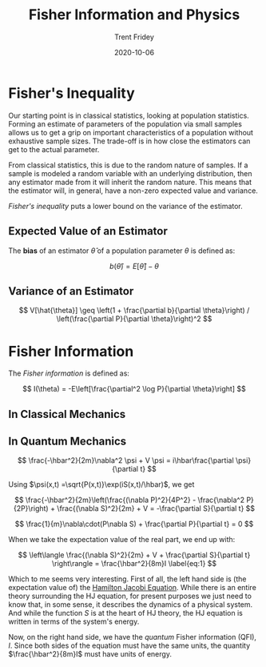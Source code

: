 #+TITLE: Fisher Information and Physics
#+AUTHOR: Trent Fridey
#+HUGO_TAGS: physics statistics quantum
#+DATE: 2020-10-06
#+SUMMARY: Forming an estimate of parameters of the population via small samples allows us to get a grip on important characteristics of a population without exhaustive sample sizes. The trade-off is in how close the estimators can get to the actual parameter. This has deep consequences for both classical and quantum physics
#+HUGO_BASE_DIR: ~/trent/blog
#+HUGO_SECTION: posts/fisher-information
#+HUGO_DRAFT: true
#+STARTUP: latexpreview 


* Fisher's Inequality

  Our starting point is in classical statistics, looking at population statistics.
  Forming an estimate of parameters of the population via small samples allows us to get a grip on important characteristics of a population without exhaustive sample sizes.
  The trade-off is in how close the estimators can get to the actual parameter.

  From classical statistics, this is due to the random nature of samples.
  If a sample is modeled a random variable with an underlying distribution, then any estimator made from it will inherit the random nature.
  This means that the estimator will, in general, have a non-zero expected value and variance.

  /Fisher's inequality/ puts a lower bound on the variance of the estimator.

** Expected Value of an Estimator

   The *bias* of an estimator $\hat{\theta}$ of a population parameter $\theta$ is defined as:

   \[
   b(\hat{\theta}) = E[\hat{\theta}] - \theta
   \]
 
** Variance of an Estimator 

   
 \[ 
  V[\hat{\theta}] \geq
  \left(1 + \frac{\partial b}{\partial \theta}\right) /
  \left(\frac{\partial P}{\partial \theta}\right)^2
 \]

* Fisher Information

  The /Fisher information/ is defined as:

  \[
  I(\theta) = -E\left[\frac{\partial^2 \log P}{\partial \theta}\right]
  \]

** In Classical Mechanics

** In Quantum Mechanics

   \[
   \frac{-\hbar^2}{2m}\nabla^2 \psi + V \psi = i\hbar\frac{\partial \psi}{\partial t}
   \]

   Using $\psi(x,t) =\sqrt{P(x,t)}\exp(iS(x,t)/\hbar)$, we get

 \[
   \frac{-\hbar^2}{2m}\left(\frac{(\nabla P)^2}{4P^2} - \frac{\nabla^2 P}{2P}\right) + \frac{(\nabla S)^2}{2m} + V =
   -\frac{\partial S}{\partial t}
 \]

   \[
   \frac{1}{m}\nabla\cdot(P\nabla S) + \frac{\partial P}{\partial t} = 0
   \]

  When we take the expectation value of the real part, we end up with:

  \[
 \left\langle  \frac{(\nabla S)^2}{2m} + V + \frac{\partial S}{\partial t}
\right\rangle = \frac{\hbar^2}{8m}I  \label{eq:1}
  \]

  Which to me seems very interesting.
  First of all, the left hand side is (the expectation value of) the [[https://en.wikipedia.org/wiki/Hamilton%E2%80%93Jacobi_equation][Hamilton Jacobi Equation]].
  While there is an entire theory surrounding the HJ equation, for present purposes we just need to know that, in some sense, it describes the dynamics of a physical system.
 And while the function $S$ is at the heart of HJ theory, the HJ equation is written in terms of the system's energy.  

  Now, on the right hand side, we have the /quantum/ Fisher information (QFI), $I$.
  Since both sides of the equation must have the same units, the quantity $\frac{\hbar^2}{8m}I$ must have units of energy.
